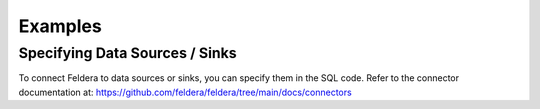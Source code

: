 Examples
========

Specifying Data Sources / Sinks
*******************************

To connect Feldera to data sources or sinks, you can specify them in the SQL code.
Refer to the connector documentation at: https://github.com/feldera/feldera/tree/main/docs/connectors
